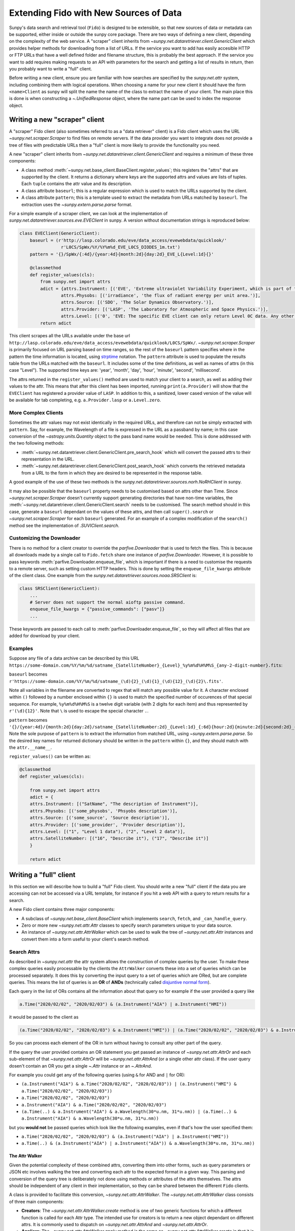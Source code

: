 .. _extending_fido:

***************************************
Extending Fido with New Sources of Data
***************************************

Sunpy's data search and retrieval tool (``Fido``) is designed to be extensible, so that new sources of data or metadata can be supported, either inside or outside the sunpy core package.
There are two ways of defining a new client, depending on the complexity of the web service.
A "scraper" client inherits from `~sunpy.net.dataretriever.client.GenericClient` which provides helper methods for downloading from a list of URLs.
If the service you want to add has easily accesible HTTP or FTP URLs that have a well defined folder and filename structure, this is probably the best approach.
If the service you want to add requires making requests to an API with parameters for the search and getting a list of results in return, then you probably want to write a "full" client.

Before writing a new client, ensure you are familiar with how searches are specified by the `sunpy.net.attr` system, including combining them with logical operations.
When choosing a name for your new client it should have the form ``<name>Client`` as sunpy will split the name the name of the class to extract the name of your client.
The main place this is done is when constructing a `~.UnifiedResponse` object, where the name part can be used to index the response object.

.. _new_scraper_client:

Writing a new "scraper" client
==============================

A "scraper" Fido client (also sometimes referred to as a "data retriever" client) is a Fido client which uses the URL `~sunpy.net.scraper.Scraper` to find files on remote servers.
If the data provider you want to integrate does not provide a tree of files with predictable URLs then a "full" client is more likely to provide the functionality you need.

A new "scraper" client inherits from `~sunpy.net.dataretriever.client.GenericClient` and requires a minimum of these three components:

* A class method :meth:`~sunpy.net.base_client.BaseClient.register_values`; this registers the "attrs" that are supported by the client.
  It returns a dictionary where keys are the supported attrs and values are lists of tuples.
  Each ``tuple`` contains the attr value and its description.
* A class attribute ``baseurl``; this is a regular expression which is used to match the URLs supported by the client.
* A class attribute ``pattern``; this is a template used to extract the metadata from URLs matched by ``baseurl``.
  The extraction uses the `~sunpy.extern.parse.parse` format.

For a simple example of a scraper client, we can look at the implementation of `sunpy.net.dataretriever.sources.eve.EVEClient` in sunpy.
A version without documentation strings is reproduced below:

.. code-block:: python

    class EVEClient(GenericClient):
        baseurl = (r'http://lasp.colorado.edu/eve/data_access/evewebdata/quicklook/'
                    r'L0CS/SpWx/%Y/%Y%m%d_EVE_L0CS_DIODES_1m.txt')
        pattern = '{}/SpWx/{:4d}/{year:4d}{month:2d}{day:2d}_EVE_L{Level:1d}{}'

        @classmethod
        def register_values(cls):
            from sunpy.net import attrs
            adict = {attrs.Instrument: [('EVE', 'Extreme ultraviolet Variability Experiment, which is part of the NASA Solar Dynamics Observatory mission.')],
                    attrs.Physobs: [('irradiance', 'the flux of radiant energy per unit area.')],
                    attrs.Source: [('SDO', 'The Solar Dynamics Observatory.')],
                    attrs.Provider: [('LASP', 'The Laboratory for Atmospheric and Space Physics.')],
                    attrs.Level: [('0', 'EVE: The specific EVE client can only return Level 0C data. Any other number will use the VSO Client.')]}
            return adict

This client scrapes all the URLs available under the base url ``http://lasp.colorado.edu/eve/data_access/evewebdata/quicklook/L0CS/SpWx/``.
`~sunpy.net.scraper.Scraper` is primarily focused on URL parsing based on time ranges, so the rest of the ``baseurl`` pattern specifies where in the pattern the time information is located, using `strptime <https://strftime.org/>`__ notation.
The ``pattern`` attribute is used to populate the results table from the URLs matched with the ``baseurl``.
It includes some of the time definitions, as well as names of attrs (in this case "Level").
The supported time keys are: 'year', 'month', 'day', 'hour', 'minute', 'second', 'millisecond'.

The attrs returned in the ``register_values()`` method are used to match your client to a search, as well as adding their values to the attr.
This means that after this client has been imported, running ``print(a.Provider)`` will show that the ``EVEClient`` has registered a provider value of ``LASP``.
In addition to this, a sanitized, lower cased version of the value will be available for tab completing, e.g. ``a.Provider.lasp`` or ``a.Level.zero``.

More Complex Clients
--------------------

Sometimes the attr values may not exist identically in the required URLs, and therefore can not be simply extracted with ``pattern``.
Say, for example, the Wavelength of a file is expressed in the URL as a passband by name; in this case conversion of the `~astropy.units.Quantity` object to the pass band name would be needed.
This is done addressed with the two following methods:

* :meth:`~sunpy.net.dataretriever.client.GenericClient.pre_search_hook` which will convert the passed attrs to their representation in the URL.
* :meth:`~sunpy.net.dataretriever.client.GenericClient.post_search_hook` which converts the retrieved metadata from a URL to the form in which they are desired to be represented in the response table.

A good example of the use of these two methods is the `sunpy.net.dataretriever.sources.norh.NoRHClient` in sunpy.

It may also be possible that the ``baseurl`` property needs to be customised based on attrs other than Time.
Since `~sunpy.net.scraper.Scraper` doesn't currently support generating directories that have non-time variables, the :meth:`~sunpy.net.dataretriever.client.GenericClient.search` needs to be customised.
The search method should in this case, generate a ``baseurl`` dependant on the values of these attrs, and then call ``super().search`` or `~sunpy.net.scraper.Scraper` for each ``baseurl`` generated.
For an example of a complex modification of the ``search()`` method see the implementation of `.SUVIClient.search`.

Customizing the Downloader
--------------------------

There is no method for a client creator to override the `parfive.Downloader` that is used to fetch the files.
This is because all downloads made by a single call to ``Fido.fetch`` share one instance of `parfive.Downloader`.
However, it is possible to pass keywords :meth:`parfive.Downloader.enqueue_file`, which is important if there is a need to customise the requests to a remote server, such as setting custom HTTP headers.
This is done by setting the ``enqueue_file_kwargs`` attribute of the client class.
One example from the `sunpy.net.dataretriever.sources.noaa.SRSClient` is:

.. code-block:: python

    class SRSClient(GenericClient):
        ...
        # Server does not support the normal aioftp passive command.
        enqueue_file_kwargs = {"passive_commands": ["pasv"]}
        ...

These keywords are passed to each call to :meth:`parfive.Downloader.enqueue_file`, so they will affect all files that are added for download by your client.

Examples
--------

Suppose any file of a data archive can be described by this URL ``https://some-domain.com/%Y/%m/%d/satname_{SatelliteNumber}_{Level}_%y%m%d%H%M%S_{any-2-digit-number}.fits``:

``baseurl`` becomes ``r'https://some-domain.com/%Y/%m/%d/satname_(\d){2}_(\d){1}_(\d){12}_(\d){2}\.fits'``.

Note all variables in the filename are converted to regex that will match any possible value for it.
A character enclosed within ``()`` followed by a number enclosed within ``{}`` is used to match the specified number of occurences of that special sequence.
For example, ``%y%m%d%H%M%S`` is a twelve digit variable (with 2 digits for each item) and thus represented by ``r'(\d){12}'``.
Note that ``\`` is used to escape the special character ``.``.

``pattern`` becomes ``'{}/{year:4d}/{month:2d}{day:2d}/satname_{SatelliteNumber:2d}_{Level:1d}_{:6d}{hour:2d}{minute:2d}{second:2d}_{:2d}.fits'``.
Note the sole purpose of ``pattern`` is to extract the information from matched URL, using `~sunpy.extern.parse.parse`.
So the desired key names for returned dictionary should be written in the ``pattern`` within ``{}``, and they should match with the ``attr.__name__``.

``register_values()`` can be written as:

.. code-block:: python

    @classmethod
    def register_values(cls):

        from sunpy.net import attrs
        adict = {
        attrs.Instrument: [("SatName", "The description of Instrument")],
        attrs.Physobs: [('some_physobs', 'Phsyobs description')],
        attrs.Source: [('some_source', 'Source description')],
        attrs.Provider: [('some_provider', 'Provider description')],
        attrs.Level: [("1", "Level 1 data"), ("2", "Level 2 data")],
        attrs.SatelliteNumber: [("16", "Describe it"), ("17", "Describe it")]
        }

        return adict

.. _new_full_client:

Writing a "full" client
=======================

In this section we will describe how to build a "full" Fido client.
You should write a new "full" client if the data you are accessing can not be accessed via a URL template, for instance if you hit a web API with a query to return results for a search.

A new Fido client contains three major components:

* A subclass of `~sunpy.net.base_client.BaseClient` which implements ``search``, ``fetch``, and ``_can_handle_query``.
* Zero or more new `~sunpy.net.attr.Attr` classes to specify search parameters unique to your data source.
* An instance of `~sunpy.net.attr.AttrWalker` which can be used to walk the tree of `~sunpy.net.attr.Attr` instances and convert them into a form useful to your client's search method.

Search Attrs
------------

As described in `~sunpy.net.attr` the attr system allows the construction of complex queries by the user.
To make these complex queries easily processable by the clients the ``AttrWalker`` converts these into a set of queries which can be processed separately.
It does this by converting the input query to a set of queries which are ORed, but are complete queries.
This means the list of queries is an **OR** of **ANDs** (technically called `disjuntive normal form <https://en.wikipedia.org/wiki/Disjunctive_normal_form>`__).

Each query in the list of ORs contains all the information about that query so for example if the user provided a query like

.. code-block:: python

    a.Time("2020/02/02", "2020/02/03") & (a.Instrument("AIA") | a.Instrument("HMI"))

it would be passed to the client as

.. code-block:: python

    (a.Time("2020/02/02", "2020/02/03") & a.Instrument("HMI")) | (a.Time("2020/02/02", "2020/02/03") & a.Instrument("AIA"))

So you can process each element of the OR in turn without having to consult any other part of the query.

If the query the user provided contains an OR statement you get passed an instance of `~sunpy.net.attr.AttrOr` and each sub-element of that `~sunpy.net.attr.AttrOr` will be `~sunpy.net.attr.AttrAnd` (or a single other attr class).
If the user query dosen't contain an OR you get a single `~.Attr` instance or an `~.AttrAnd`.

For example you could get any of the following queries (using ``&`` for AND and ``|`` for OR):

* ``(a.Instrument("AIA") & a.Time("2020/02/02", "2020/02/03")) | (a.Instrument("HMI") & a.Time("2020/02/02", "2020/02/03"))``
* ``a.Time("2020/02/02", "2020/02/03")``
* ``a.Instrument("AIA") & a.Time("2020/02/02", "2020/02/03")``
* ``(a.Time(..) & a.Instrument("AIA") & a.Wavelength(30*u.nm, 31*u.nm)) | (a.Time(..) & a.Instrument("AIA") & a.Wavelength(30*u.nm, 31*u.nm))``

but you **would not** be passed queries which look like the following examples, even if that's how the user specified them:

* ``a.Time("2020/02/02", "2020/02/03") & (a.Instrument("AIA") | a.Instrument("HMI"))``
* ``a.Time(..) & (a.Instrument("AIA") | a.Instrument("AIA")) & a.Wavelength(30*u.nm, 31*u.nm))``

The Attr Walker
###############

Given the potential complexity of these combined attrs, converting them into other forms, such as query parameters or JSON etc involves walking the tree and converting each attr to the expected format in a given way.
This parsing and conversion of the query tree is deliberately not done using methods or attributes of the attrs themselves.
The attrs should be independent of any client in their implementation, so they can be shared between the different ``Fido`` clients.

A class is provided to facilitate this conversion, `~sunpy.net.attr.AttrWalker`.
The `~sunpy.net.attr.AttrWalker` class consists of three main components:

* **Creators**: The `~sunpy.net.attr.AttrWalker.create` method is one of two generic functions for which a different function is called for each Attr type.
  The intended use for creators is to return a new object dependant on different attrs.
  It is commonly used to dispatch on `~sunpy.net.attr.AttrAnd` and `~sunpy.net.attr.AttrOr`.

* **Appliers**: The `~sunpy.net.attr.AttrWalker.apply` method is the same as `~sunpy.net.attr.AttrWalker.create` in that it is a generic function.
  The only difference between it and `~sunpy.net.attr.AttrWalker.create` is its intended use.
  Appliers are generally used to modify an object returned by a creator with the values or information contained in other Attrs.

* **Converters**: Adding a converter to the walker adds the function to both the creator and the applier.
  For the VSO client this is used to convert each supported attr into a `~sunpy.net.attr.ValueAttr` which is then later processed by the appliers and creators.
  This pattern can be useful if you would otherwise have to repeat a lot of logic in each of the applier functions for each type of Attr you support.

An Example of ``AttrWalker``
^^^^^^^^^^^^^^^^^^^^^^^^^^^^

In this example we will write a parser for some simple queries which uses `~sunpy.net.attr.AttrWalker` to convert the query to a `dict` of URL query parameters for a HTTP GET request.
Let's imagine we have a web service which you can do a HTTP GET request to ``https://sfsi.sunpy.org/search`` for some imaginary data from an instrument called SFSI (Sunpy Fake Solar Instrument).
This GET request takes three query parameters ``startTime``, ``endTime`` and ``level``, so a request might look something like: ``https://sfsi.sunpy.org/search?startTime=2020-01-02T00:00:00&endTime=2020-01-02T00:00:00&level=1``.
Which would search for level one data between 2020-01-01 and 2020-01-02.

As `~sunpy.net.attrs` has `~sunpy.net.attrs.Time` and `~sunpy.net.attrs.Level` we don't need to define any of our own attrs for this client.
We do however want to write our own walker to convert them to the form out client's ``search()`` method wants to send them to the server.

The first step is to setup the walker and define a creator method which will return a list of dicts, one for each independent search.

.. code-block:: python

    import sunpy.net.attrs as a
    from sunpy.net.attr import AttrWalker, AttrAnd, AttrOr, DataAttr

    walker = AttrWalker()

    @walker.add_creator(AttrOr)
    def create_or(wlk, tree):
        results = []
        for sub in tree.attrs:
            results.append(wlk.create(sub))

        return results

    @walker.add_creator(AttrAnd, DataAttr)
    def create_and(wlk, tree):
        result = dict()
        wlk.apply(tree, result)
        return [result]


The call ``wlk.apply(...)`` inside the creator will walk any nested attrs and add their values to the dictionary as defined by the applier registered to each attr type.
If we want our client to support searching by ``a.Time`` and ``a.Level`` as in the URL example above, we would need to register an applier for each of these attrs.

.. code-block:: python

    @walker.add_applier(a.Time)
    def _(wlk, attr, params):
        return params.update({'startTime': attr.start.isot,
                              'endTime': attr.end.isot})

    @walker.add_applier(a.Level)
    def _(wlk, attr, params):
        return params.update({'level': attr.value})


This combination of creators and appliers would allow support of any combination of queries consisting of ``a.Time`` and ``a.Level``.
Obviously, most clients would want to support more attrs than these two, and this could be done by adding more applier functions.

Adding "Attrs" to Registry
##########################

Registering of "attrs" ensures discoverability of search attributes supported by the corresponding sunpy Client.
For adding them to the Registry, we need to define a ``classmethod`` :meth:`~sunpy.net.base_client.BaseClient.register_values` that returns a dictionary of registered values.
This dictionary should have `~sunpy.net.attr.Attr` classes as keys and a list of tuples corresponding to that key representing the possible values the key "attr" can take.
Each tuple comprises of two elements.
The first one is a value and the second element contains a brief description of that value.
An example of writing ``register_values()`` for `~sunpy.net.dataretriever.client.GenericClient` is provided above.
Please note that it can be defined in a similar way for full clients too.

An Example of ``register_values()``
^^^^^^^^^^^^^^^^^^^^^^^^^^^^^^^^^^^

.. code-block:: python

    @classmethod
    def register_values(cls):

        from sunpy.net import attrs
        adict = {
        attrs.Instrument: [("LASCO", "Large Angle and Spectrometric Coronagraph")],
        attrs.Source: [('SOHO', 'Solar and Heliospheric Observatory')],
        attrs.Provider: [('SDAC', 'Solar Data Analysis Center')],
        attrs.Detector: [('C1', 'Coronograph 1'),
                         ('C2', 'Coronograph 2'),
                         ('C3', 'Coronograph 3')]
        }

        return adict

Writing a Search Method
-----------------------

The ``search()`` method has the job of taking a set of user queries and returning an instance of `.QueryResponseTable` containing the results.

The general flow of a ``search()`` method is:

* Call your instance of an `.AttrWalker` to convert the input into a form expected by your API.
* Make as many requests to your API as needed to fulfill the query. (Generally one per element of the outer `.AttrOr`).
* Process the response from your API into an instance of `.QueryResponseTable`.

To process the query with the `.AttrWalker`, call the :meth:`.AttrWalker.create` method::

  def search(self, query):
    queries = walker.create(query)

Assuming the walker is the one we defined above, queries would be a list of dicts with the attrs processed into query parameters for the API URL.

.. note::

    If you want your search method to be able to be called independently of Fido, then you should accept a variable number of positional arguments (``*args``) and they should have the AND operator applied to them.
    This looks like

    .. code-block:: python

        def search(self, *args):
            query = attr.and_(args)
            queries = walker.create(query)

Once the walker has processed the query into a form designed to be passed to your API, your ``search()`` method then needs to iterate over these parameters, make the requests, and process the results into a table.

In the following example we pretend our client has a method ``_make_search(query_parameters)`` which takes the query parameters and makes a request to our API.
We also pretend that the response is a json object in the form of a Python dictionary, which we want to put into the table.

.. code-block:: python

  def search(self, query):
      queries = walker.create(query)

      results = []
      for query_parameters in queries:
          results.append(self._make_search(query_parameters))

      return QueryResponseTable(results, client=self)

In reality, you probably want to post-process the results from your API before you put them in the table, they should be human readable first, with spaces and capitalisation as appropriate.

Supporting filesize estimates
#############################

The base client has a method for automatically estimating the total size of files in a given query: :meth:`~sunpy.net.base_client.QueryResponseTable.total_size`.
To enable to support for this, make sure the table returned by ``search`` has a column that contains filesizes as astropy quantities convertible to ``u.byte``, and set the ``size_column`` class attribute to the name of this column.

The ``_can_handle_query`` method
---------------------------------

The next required method is ``_can_handle_query``, this method tells ``Fido`` if your client might be able to return results for a given query.
If this method returns `True`, your clients ``search()`` method will be called for that query.
This method gets passed each query (in its independent form), and must either return ``True`` or ``False``.

A simple example, which just checks the type of ``attrs`` and not their values would be

.. code-block:: python

    @classmethod
    def _can_handle_query(cls, *query):
        query_attrs = set(type(x) for x in query)
        supported_attrs = {a.Time, a.Level}
        return supported_attrs.issuperset(query_attrs)

Note, that this method is a class method, it gets called without instantiating your client to speed up the dispatching.

Writing a Fetch Method
----------------------

The ``fetch()`` method of a Fido client is responsible for converting a set of search results (possibly sliced by the user) into a set of URLs to be downloaded.
Due to the history of clients and how they were implemented in sunpy, some existing clients support use outside of the``Fido`` wrapper, this makes them appear more complex.
In this example we are going to write a ``fetch()`` method which is designed only to be called from ``Fido``.

The parameters for such a method should be::

  def fetch(self, query_results, *, path, downloader, **kwargs):

The parameters here are:

* ``query_results`` which is an instance of `~.QueryResponseTable` or `~sunpy.net.base_client.QueryResponseRow`, these are the results the user wants to download.
* ``path=`` This is the path that the user wants the file to be downloaded to, this can be a template string (i.e. expects to have ``.format()`` called on it).
* ``downloader=`` This is a `parfive.Downloader` object which should be mutated by the ``fetch()`` method.
* ``**kwargs`` It is very important that ``fetch()`` methods accept extra keyword arguments that they don't use, as the user might be passing them to other clients via ``Fido``.

Processing the ``query_results`` Argument
#########################################

The ``query_results`` argument can be of two types `~.QueryResponseTable` or `~sunpy.net.base_client.QueryResponseRow`, as the user can slice the results table down to a single row and then pass that to ``Fido.fetch()``.
If you do not wish to handle a single row any differently to a table, you can place the `~sunpy.net.base_client.convert_row_to_table` decorator on your ``fetch()`` method which will convert the argument to a length one table when it is a single row object.

The primary function of the ``fetch()`` method is for you to convert this results object into a set of URLs for Fido to download.
This logic will be specific to your client.


Formatting the ``path=`` Argument
#################################

The path argument may contain format sections which are processed column names from the response table.
In addition to these it may contain the ``{file}`` format segment which is a placeholder for the filename.
Each row of the results table has a `~sunpy.net.base_client.QueryResponseRow.response_block_map` property which is a dictionary of valid format keys to values for that row.

In addition to the `~sunpy.net.base_client.QueryResponseRow.response_block_map` your fetch method also needs to be able to generate a filename for the file.
The simplest (but unlikely) scenario is that you know the filename for each file you are going to download before you do so, in this situation you would be able to generate the full filepath for each row of the response as follows

.. code-block:: python

    for row in query_results:
        filename = self._calculate_filename(row)
        filepath = path.format(file=filename, **row.response_block_map)


In the situation where you wish to be told the filename by the webserver you are downloading the file from, it is a little more complex, you need to pass a callback function to :meth:`parfive.Downloader.enqueue_file` which will calculate the full filename in the context of the download, where the headers can be inspected for the filename the webserver provides.

The filename callback passed to :meth:`parfive.Downloader.enqueue_file` accepts two arguments ``resp`` and ``url``.
``resp`` is an `aiohttp.ClientResponse` object which is returned when `parfive` requests the URL.
This response object allows us to inspect the headers of the response before the data is downloaded.
``url`` is the URL that was requested to generate the ``resp`` response.

To combine the formatting of the row with the extraction of the filename from the headers it is common to use `functools.partial` to generate many functions with different fixed parameters.
In the following example we will define a function which takes 4 arguments which we will use to generate the filename for the row.
This function will be called by `parfive` with the ``resp`` and ``url`` arguments.

.. code-block:: python

    def make_filename(path, row, resp, url):
        # Define a fallback filename based on the information in the search results
        name = f"row['ID'].fits"

        if resp:
            cdheader = resp.headers.get("Content-Disposition", None)
            if cdheader:
            _, params = cgi.parse_header(cdheader)
            name = params.get('filename', "")

        return path.format(file=name, **row.response_block_map)

To reduce this function down to the two arguments expected we pre-specify the first two of these with `~functools.partial` before passing the function to `~parfive.Downloader.enqueue_file` inside the ``fetch()`` method.
Our simple example above now becomes::

  for row in query_results:
      filepath = partial(make_filename, path, row)

Where the ``path`` variable is a `pathlib.Path` object provided as the ``path`` argument to ``fetch()``.

Adding URLs to be Downloaded
############################

For each file you wish for ``Fido`` to download (normally one per row of the ``query_results``) you need to call the :meth:`parfive.Downloader.enqueue_file` of the ``downloader`` argument.
Combining this with the simple example above it may look something like

.. code-block:: python

    for row in query_results:
        filename = self._calculate_filename(row)
        filepath = path.format(file=filename, **row.response_block_map)

        url = self._calculate_url(row)
        downloader.enqueue_file(url, filename=filepath)


If your filepath is a callback function, pass this to the ``filename=`` argument.

Your fetch method does not need to return anything, as long as ``enqueue_file`` is called for every file you want ``Fido`` to download.

Putting it all Together
-----------------------

An example client class may look something like

.. code-block:: python

    import cgi

    import sunpy.net.atrrs as a
    from sunpy.net.attr import AttrWalker, AttrAnd, AttrOr, DataAttr
    from sunpy.base_client import QueryResponseTable


    walker = AttrWalker()


    @walker.add_creator(AttrOr)
    def create_or(wlk, tree):
        results = []
        for sub in tree.attrs:
            results.append(wlk.create(sub))

        return results


    @walker.add_creator(AttrAnd, DataAttr)
    def create_and(wlk, tree):
        result = dict()
        wlk.apply(tree, result)
        return [result]


    @walker.add_applier(a.Time)
    def _(wlk, attr, params):
        return params.update({'startTime': attr.start.isot,
                                'endTime': attr.end.isot})


    @walker.add_applier(a.Level)
    def _(wlk, attr, params):
        return params.update({'level': attr.value})


    class ExampleClient(BaseClient):
        size_column = 'Filesize'

        def search(self, query):
            queries = walker.create(query)

            results = []
            for query_parameters in queries:
                results.append(self._make_search(query_parameters))

            return QueryResponseTable(results, client=self)

        def _make_filename(path, row, resp, url):
            # Define a fallback filename based on the information in the search results
            name = f"row['ID'].fits"

            if resp:
                cdheader = resp.headers.get("Content-Disposition", None)
                if cdheader:
                _, params = cgi.parse_header(cdheader)
                name = params.get('filename', "")

            return path.format(file=name, **row.response_block_map)

        @convert_row_to_table
        def fetch(self, query_results, *, path, downloader, **kwargs):
            for row in query_results:
                filepath = partial(self._make_filename, path, row)

                url = f"https://sfsi.sunpy.org/download/{row['ID']}"
                downloader.enqueue_file(url, filename=filepath)

        @classmethod
        def _can_handle_query(cls, *query):
            query_attrs = set(type(x) for x in query)
            supported_attrs = {a.Time, a.Level}
            return supported_attrs.issuperset(query_attrs)
